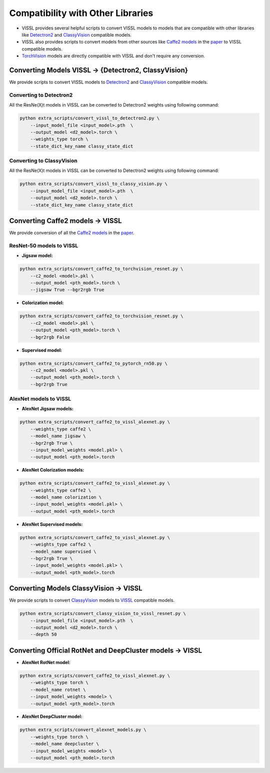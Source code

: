 Compatibility with Other Libraries
========================================

- VISSL provides several helpful scripts to convert VISSL models to models that are compatible with other libraries like `Detectron2 <https://github.com/facebookresearch/detectron2>`_ and `ClassyVision <https://github.com/facebookresearch/ClassyVision>`_ compatible models.
- VISSL also provides scripts to convert models from other sources like `Caffe2 models <https://github.com/facebookresearch/fair_self_supervision_benchmark/blob/master/MODEL_ZOO.md>`_ in the `paper <https://arxiv.org/abs/1905.01235>`_ to VISSL compatible models.
- `TorchVision <https://github.com/pytorch/vision/tree/master/torchvision/models>`_ models are directly compatible with VISSL and don't require any conversion.

Converting Models VISSL -> {Detectron2, ClassyVision}
---------------------------------------------------------------
We provide scripts to convert VISSL models to `Detectron2 <https://github.com/facebookresearch/detectron2>`_ and `ClassyVision <https://github.com/facebookresearch/ClassyVision>`_ compatible models.

Converting to Detectron2
~~~~~~~~~~~~~~~~~~~~~~~~~~~~~~~
All the ResNe(X)t models in VISSL can be converted to Detectron2 weights using following command:

.. code-block:: bash

    python extra_scripts/convert_vissl_to_detectron2.py \
        --input_model_file <input_model>.pth  \
        --output_model <d2_model>.torch \
        --weights_type torch \
        --state_dict_key_name classy_state_dict


Converting to ClassyVision
~~~~~~~~~~~~~~~~~~~~~~~~~~~~~~~~~~
All the ResNe(X)t models in VISSL can be converted to Detectron2 weights using following command:

.. code-block:: bash

    python extra_scripts/convert_vissl_to_classy_vision.py \
        --input_model_file <input_model>.pth  \
        --output_model <d2_model>.torch \
        --state_dict_key_name classy_state_dict


Converting Caffe2 models -> VISSL
----------------------------------------
We provide conversion of all the `Caffe2 models <https://github.com/facebookresearch/fair_self_supervision_benchmark/blob/master/MODEL_ZOO.md>`_ in the `paper <https://arxiv.org/abs/1905.01235>`_.

ResNet-50 models to VISSL
~~~~~~~~~~~~~~~~~~~~~~~~~~~~~~~~~

- **Jigsaw model:**

.. code-block:: bash

    python extra_scripts/convert_caffe2_to_torchvision_resnet.py \
        --c2_model <model>.pkl \
        --output_model <pth_model>.torch \
        --jigsaw True --bgr2rgb True


- **Colorization model:**

.. code-block:: bash

    python extra_scripts/convert_caffe2_to_torchvision_resnet.py \
        --c2_model <model>.pkl \
        --output_model <pth_model>.torch \
        --bgr2rgb False


- **Supervised model:**

.. code-block:: bash

    python extra_scripts/convert_caffe2_to_pytorch_rn50.py \
        --c2_model <model>.pkl \
        --output_model <pth_model>.torch \
        --bgr2rgb True


AlexNet models to VISSL
~~~~~~~~~~~~~~~~~~~~~~~~~~

- **AlexNet Jigsaw models:**

.. code-block:: bash

    python extra_scripts/convert_caffe2_to_vissl_alexnet.py \
        --weights_type caffe2 \
        --model_name jigsaw \
        --bgr2rgb True \
        --input_model_weights <model.pkl> \
        --output_model <pth_model>.torch


- **AlexNet Colorization models:**

.. code-block:: bash

    python extra_scripts/convert_caffe2_to_vissl_alexnet.py \
        --weights_type caffe2 \
        --model_name colorization \
        --input_model_weights <model.pkl> \
        --output_model <pth_model>.torch


- **AlexNet Supervised models:**

.. code-block:: bash

    python extra_scripts/convert_caffe2_to_vissl_alexnet.py \
        --weights_type caffe2 \
        --model_name supervised \
        --bgr2rgb True \
        --input_model_weights <model.pkl> \
        --output_model <pth_model>.torch


Converting Models ClassyVision -> VISSL
-------------------------------------------
We provide scripts to convert `ClassyVision <https://github.com/facebookresearch/ClassyVision>`_ models to `VISSL <https://github.com/facebookresearch/vissl>`_ compatible models.

.. code-block:: bash

    python extra_scripts/convert_classy_vision_to_vissl_resnet.py \
        --input_model_file <input_model>.pth  \
        --output_model <d2_model>.torch \
        --depth 50


Converting Official RotNet and DeepCluster models -> VISSL
------------------------------------------------------------

- **AlexNet RotNet model:**

.. code-block:: bash

    python extra_scripts/convert_caffe2_to_vissl_alexnet.py \
        --weights_type torch \
        --model_name rotnet \
        --input_model_weights <model> \
        --output_model <pth_model>.torch


- **AlexNet DeepCluster model:**

.. code-block:: bash

    python extra_scripts/convert_alexnet_models.py \
        --weights_type torch \
        --model_name deepcluster \
        --input_model_weights <model> \
        --output_model <pth_model>.torch
